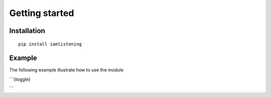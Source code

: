 Getting started
===============
.. py:module:: iamlistening


Installation
------------

::
    
    pip install iamlistening


Example
-------

The following example illustrate how to use the module


```{toggle}

.. rli:: https://raw.githubusercontent.com/mraniki/iamlistening/main/examples/example.py
    :language: python

```







       
